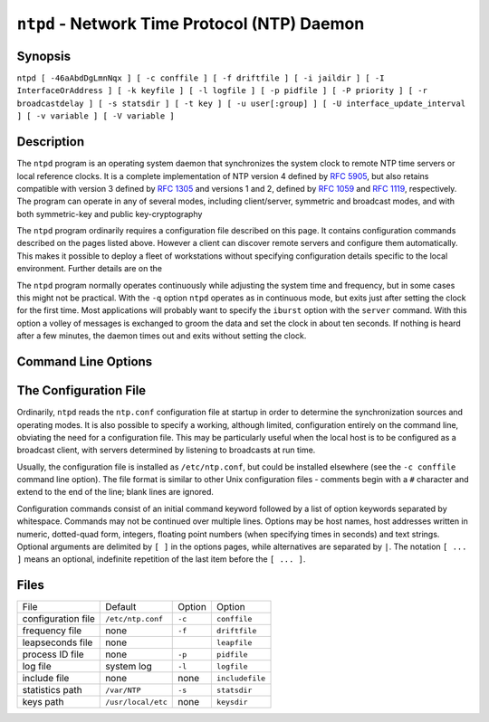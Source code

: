 ``ntpd`` - Network Time Protocol (NTP) Daemon
=============================================
.. program:: ntpd

.. _ntpd-synop:

Synopsis
-------------------------------------

``ntpd [ -46aAbdDgLmnNqx ] [ -c conffile ] [ -f driftfile ] [ -i jaildir ] [ -I InterfaceOrAddress ] [ -k keyfile ] [ -l logfile ] [ -p pidfile ] [ -P priority ] [ -r broadcastdelay ] [ -s statsdir ] [ -t key ] [ -u user[:group] ] [ -U interface_update_interval ] [ -v variable ] [ -V variable ]``

.. _ntpd-descr:

Description
----------------------------------------

The ``ntpd`` program is an operating system daemon that synchronizes the
system clock to remote NTP time servers or local reference clocks. It is
a complete implementation of NTP version 4 defined by :rfc:`5905`, but also
retains compatible with version 3 defined by :rfc:`1305` and versions 1 and
2, defined by :rfc:`1059` and :rfc:`1119`, respectively. The program can
operate in any of several modes, including client/server, symmetric and
broadcast modes, and with both symmetric-key and public key-cryptography

The ``ntpd`` program ordinarily requires a configuration file described
on this page. It contains configuration commands described on the pages
listed above. However a client can discover remote servers and configure
them automatically. This makes it possible to deploy a fleet of
workstations without specifying configuration details specific to the
local environment. Further details are on the

The ``ntpd`` program normally operates continuously while adjusting the
system time and frequency, but in some cases this might not be
practical. With the ``-q`` option ``ntpd`` operates as in continuous
mode, but exits just after setting the clock for the first time. Most
applications will probably want to specify the ``iburst`` option with
the ``server`` command. With this option a volley of messages is
exchanged to groom the data and set the clock in about ten seconds. If
nothing is heard after a few minutes, the daemon times out and exits
without setting the clock.

.. _ntpd-cmd:

Command Line Options
-----------------------------------------------

.. option:: -4

    Force DNS resolution of host names to the IPv4 namespace.

.. option:: -6

    Force DNS resolution of host names to the IPv6 namespace.

.. option:: -a

    Require cryptographic authentication for broadcast client, multicast
    client and symmetric passive associations. This is the same
    operation as the ``enable auth`` command and is the default.

.. option:: -A

    Do not require cryptographic authentication for broadcast client,
    multicast client and symmetric passive associations. This is the
    same operation as the ``disable auth`` command and almost never a
    good idea.

.. option:: -b

    Enable the client to synchronize to broadcast servers.

.. option:: -c <conffile>

    Specify the name and path of the configuration file. Without the
    option the default is ``/etc/ntp.conf``.

.. option:: -d

    Disable switching into daemon mode, so ``ntpd`` stays attached to
    the starting terminal which will get all the debugging printout.
    Also, ^C will kill it. This option may occur more than once, with
    each occurrence indicating greater detail of display.

.. option:: -D <level>

    Specify debugging level directly, with ``level`` corresponding to
    the numbe of ``-d`` options..

.. option:: -f <driftfile>

    Specify the name and path of the frequency file. This is the same
    operation as the ``driftfile driftfile`` configuration command.

.. option:: -g

    Normally, ``ntpd`` exits with a message to the system log if the
    offset exceeds the panic threshold, which is 1000 s by default. This
    option allows the time to be set to any value without restriction;
    however, this can happen only once. If the threshold is exceeded
    after that, ``ntpd`` will exit with a message to the system log.
    This option can be used with the ``-q`` and ``-x`` options. See the
    ``tinker`` command for other options.

.. option:: -i <jaildir>

    Chroot the server to the directory ``jaildir``. This option also
    implies that the server attempts to drop root privileges at startup
    (otherwise, chroot gives very little additional security), and it is
    only available if the OS supports to run the server without full
    root privileges. You may need to also specify a ``-u`` option.

.. _ntpd---interface:

.. option:: -I [address | interface name]

    Open the network address given, or all the addresses associated with
    the given interface name. This option may appear multiple times.
    This option also implies not opening other addresses, except
    wildcard and localhost. This option is deprecated. Please consider
    using the configuration file
    :ref:`interface <miscopt-interface>` command, which is more versatile.

.. option:: -k <keyfile>

    Specify the name and path of the symmetric key file. This is the
    same operation as the ``keys keyfile`` command.

.. option:: -l <logfile>

    Specify the name and path of the log file. The default is the system
    log file. This is the same operation as the ``logfile logfile``
    command.

.. _ntpd---mdns:

.. option:: -m

    Once the system clock is synchronized, register with mDNS as an
    available server.

.. _ntpd---novirtualips:

.. option:: -L

    Do not listen to virtual interfaces, defined as those with names
    containing a colon. This option is deprecated. Please consider using
    the configuration file
    :ref:`interface  <miscopt-interface>` command, which is more versatile.

.. option:: -M

    Raise scheduler precision to its maximum (1 ms) using
    timeBeginPeriod. (Windows only)

.. option:: -n

    Don't fork.

.. option:: -N

    To the extent permitted by the operating system, run the ``ntpd`` at
    the highest priority.

.. option:: -p <pidfile>

    Specify the name and path of the file used to record the ``ntpd``
    process ID. This is the same operation as the ``pidfile pidfile``
    command.

.. option:: -P <priority>

    To the extent permitted by the operating system, run the ``ntpd`` at
    the specified priority.

.. option:: -q

    Exit the ``ntpd`` just after the first time the clock is set. This
    behavior mimics that of the ``ntpdate`` program, which is to be
    retired. The ``-g`` and ``-x`` options can be used with this option.
    Note: The kernel time discipline is disabled with this option.

.. option:: -r <broadcastdelay>

    Specify the default propagation delay from the broadcast/multicast
    server to this client. This is necessary only if the delay cannot be
    computed automatically by the protocol.

.. option:: -s <statsdir>

    Specify the directory path for files created by the statistics
    facility. This is the same operation as the ``statsdir statsdir``
    command.

.. option:: -t <key>

    Add a key number to the trusted key list. This option can occur more
    than once. This is the same operation as the ``trustedkey key``
    command.

.. option:: -u user[:group]

    Specify a user, and optionally a group, to switch to. This option is
    only available if the OS supports running the server without full
    root privileges. Currently, this option is supported under NetBSD
    (configure with ``--enable-clockctl``) and Linux (configure with
    ``--enable-linuxcaps``).

.. option:: -U number, --updateinterval=number

    Number of seconds to wait between interface list scans to pick up
    old and delete network interface. Set to 0 to disable dynamic
    interface list updating. The default is to scan every 5 minutes.

.. option::
    -v <variable>
    -V <variable>

    Add a system variable listed by default.

.. option:: -x

    Normally, the time is slewed if the offset is less than the step
    threshold, which is 128 ms by default, and stepped if above the
    threshold. This option sets the threshold to 600 s, which is well
    within the accuracy window to set the clock manually. Note: Since
    the slew rate of typical Unix kernels is limited to 0.5 ms/s, each
    second of adjustment requires an amortization interval of 2000 s.
    Thus, an adjustment as much as 600 s will take almost 14 days to
    complete. This option can be used with the ``-g`` and ``-q``
    options. See the ``tinker`` command for other options. Note: The
    kernel time discipline is disabled with this option.

.. option:: --pccfreq <frequency>

    Substitute processor cycle counter for QueryPerformanceCounter
    unconditionally using the given frequency (in Hz). ``--pccfreq`` can
    be used on systems which do not use the PCC to implement
    QueryPerformanceCounter and have a fixed PCC frequency. The
    frequency specified must be accurate within 0.5 percent.
    ``--usepcc`` is equivalent on many systems and should be tried
    first, as it does not require determining the frequency of the
    processor cycle counter. For x86-compatible processors, the PCC is
    also referred to as ``RDTSC``, which is the assembly-language
    instruction to retrieve the current value.  (Windows only)

.. option:: --usepcc

    Substitute processor cycle counter for QueryPerformanceCounter if
    they appear equivalent. This option should be used only if the PCC
    frequency is fixed. Power-saving functionality on many laptops
    varies the PCC frequency. (Windows only)

.. _ntpd-cfg:

The Configuration File
-------------------------------------------------

Ordinarily, ``ntpd`` reads the ``ntp.conf`` configuration file at
startup in order to determine the synchronization sources and operating
modes. It is also possible to specify a working, although limited,
configuration entirely on the command line, obviating the need for a
configuration file. This may be particularly useful when the local host
is to be configured as a broadcast client, with servers determined by
listening to broadcasts at run time.

Usually, the configuration file is installed as ``/etc/ntp.conf``, but
could be installed elsewhere (see the ``-c conffile`` command line
option). The file format is similar to other Unix configuration files -
comments begin with a ``#`` character and extend to the end of the line;
blank lines are ignored.

Configuration commands consist of an initial command keyword followed by
a list of option keywords separated by whitespace. Commands may not be
continued over multiple lines. Options may be host names, host addresses
written in numeric, dotted-quad form, integers, floating point numbers
(when specifying times in seconds) and text strings. Optional arguments
are delimited by ``[ ]`` in the options pages, while alternatives are
separated by ``|``. The notation ``[ ... ]`` means an optional,
indefinite repetition of the last item before the ``[ ... ]``.

.. _ntpd-files:

Files
----------------------------------

+--------------------+--------------------+--------------------+--------------------+
| File               | Default            | Option             | Option             |
+--------------------+--------------------+--------------------+--------------------+
| configuration file | ``/etc/ntp.conf``  | ``-c``             | ``conffile``       |
+--------------------+--------------------+--------------------+--------------------+
| frequency file     | none               | ``-f``             | ``driftfile``      |
+--------------------+--------------------+--------------------+--------------------+
| leapseconds file   | none               |                    | ``leapfile``       |
+--------------------+--------------------+--------------------+--------------------+
| process ID file    | none               | ``-p``             | ``pidfile``        |
+--------------------+--------------------+--------------------+--------------------+
| log file           | system log         | ``-l``             | ``logfile``        |
+--------------------+--------------------+--------------------+--------------------+
| include file       | none               | none               | ``includefile``    |
+--------------------+--------------------+--------------------+--------------------+
| statistics path    | ``/var/NTP``       | ``-s``             | ``statsdir``       |
+--------------------+--------------------+--------------------+--------------------+
| keys path          | ``/usr/local/etc`` | none               | ``keysdir``        |
+--------------------+--------------------+--------------------+--------------------+
